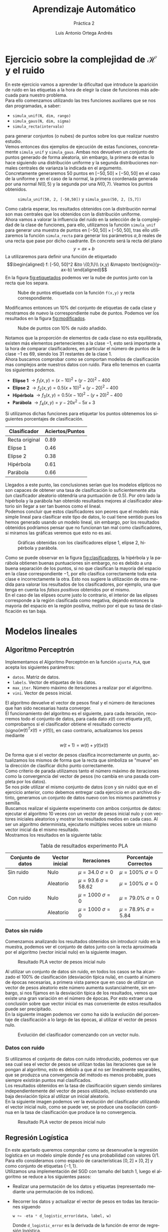 #+options: toc:nil
#+BIND: org-latex-image-default-width 0.9\linewidth
#+TITLE: Aprendizaje Automático
#+SUBTITLE: Práctica 2
#+AUTHOR: Luis Antonio Ortega Andrés
#+LANGUAGE: es
#+LATEX_HEADER:\setlength{\parindent}{0in}
#+LATEX_HEADER: \usepackage[margin=1.in]{geometry}
#+LATEX_HEADER: \usepackage[spanish]{babel}
#+LATEX_HEADER: \usepackage{mathtools}
#+latex_class_options: [11pt]
#+LaTeX_HEADER: \usepackage[left=1in,top=1in,right=1in,bottom=1.5in]{geometry}
#+LaTeX_HEADER: \usepackage{palatino}
#+LaTeX_HEADER: \usepackage{fancyhdr}
#+LaTeX_HEADER: \usepackage{sectsty}
#+LaTeX_HEADER: \usepackage{engord}
#+LaTeX_HEADER: \usepackage{cite}
#+LaTeX_HEADER: \usepackage{graphicx}
#+LaTeX_HEADER: \usepackage{setspace}
#+LaTeX_HEADER: \usepackage[compact]{titlesec}
#+LaTeX_HEADER: \usepackage[center]{caption}
#+LaTeX_HEADER: \usepackage{placeins}
#+LaTeX_HEADER: \usepackage{color}
#+LaTeX_HEADER: \usepackage{amsmath}
#+LaTeX_HEADER: \usepackage{minted}
#+LaTeX_HEADER: \usepackage{pdfpages}
#+latex_header: \titlespacing*{\subsection}{0pt}{5.5ex plus 1ex minus .2ex}{4.3ex plus .2ex}

* Ejercicio sobre la complejidad de $\mathcal{H}$ y el ruido

En este ejercicio vamos a aprender la dificultad que introduce la aparición de ruido en las etiquetas a la hora de elegir la clase de funciones más adecuada para nuestro problema.\\

Para ello comenzamos utilizando las tres funciones auxiliares que se nos dan programadas, a saber:
+ ~simula_unif(N, dim, rango)~
+ ~simula_gaus(N, dim, sigma)~
+ ~simula_recta(intervalo)~
para generar conjuntos (o nubes) de puntos sobre los que realizar nuestro estudio.\\

Vemos entonces dos ejemplos de ejecución de estas funciones, concretamente ~simula_unif~ y ~simula_gaus~. Ambas nos devuelven un conjunto de puntos generado de forma aleatoria, sin embargo, la primera de estas lo hace siguiendo una distribución uniforme y la segunda distribuciones normales centrales de varianza la indicada en el argumento.\\

Concretamente generaremos 50 puntos en $[-50, 50]\times [-50, 50]$ en el caso de la uniforme y en el caso de la normal, la primera coordenada generada por una normal $N(0, 5)$ y la segunda por una $N(0, 7)$. Veamos los puntos obtenidos.

#+Caption: ~simula_unif(50, 2, [-50,50])~ y ~simula_gaus(50, 2, [5,7])~
#+ATTR_LaTeX: :placement [H]
[[./images/nubes.jpg]]

Como cabría esperar, los resultados obtenidos con la distribución normal son mas centrales que los obtenidos con la distribución uniforme.\\

Ahora vamos a valorar la influencia del ruido en la selección de la complejidad de la clase de funciones, para ello, utilizamos la función ~simula_unif~ para generar una muestra de puntos en $[-50, 50]\times [-50, 50]$, tras ello utilizaremos la función ~simula_recta~ para generar los parámetros $a,b$ reales de una recta que pase por dicho cuadrante. En concreto será la recta del plano
$$
y = ax + b
$$
La utilizaremos para definir una función de etiquetado
$$\begin{aligned}
f: [-50, 50]^2 &\to \{0,1\}\\
(x,y) &\mapsto \text{signo}(y-ax-b)
\end{aligned}$$
En la figura [[fig:etiquetados]] podemos ver la nube de puntos junto con la recta que los separa.
#+Caption: Nube de puntos etiquetada con la función ~f(x,y)~ y recta correspondiente.
#+ATTR_LaTeX: :placement [H]
#+label: fig:etiquetados
[[./images/puntos_etiquetas_y_recta.png]]

Modificamos entonces un $10\%$ del conjunto de etiquetas de cada clase y mostramos de nuevo la correspondiente nube de puntos. Podemos ver los resultados en la figura [[fig:modificados]].\\

#+Caption: Nube de puntos con 10% de ruido añadido.
#+ATTR_LaTeX: :placement [h]
#+label: fig:modificados
[[./images/puntos_modificados_y_recta.png]]

Notamos que la proporción de elementos de cada clase no esta equilibrada, existen más elementos pertenecientes a la clase $-1$, esto será importante a la hora de comparar clasificadores, en particular el número de puntos de la clase $-1$ es $69$, siendo los $31$ restantes de la clase $1$.\\

Ahora buscamos comprobar como se comportan modelos de clasificación mas complejos ante nuestros datos con ruido. Para ello tenemos en cuanta los siguientes podemos.
+ *Elipse 1* $\to f_1(x,y) = (x-10)^2 + (y - 20)^2 - 400$
+ *Elipse 2* $\to f_2(x,y) = 0.5(x + 10)^2 + (y - 20)^2 -400$
+ *Hipérbola* $\to f_3(x,y) = 0.5(x - 10)^2 - (y + 20)^2 -400$
+ *Parábola* $\to f_4(x,y) = y - 20x^2 - 5x + 3$

Si utilizamos dichas funciones para etiquetar los puntos obtenemos los siguientes porcentajes de clasificación.

| Clasificador   | Aciertos/Puntos |
|----------------+-----------------|
| Recta original |            0.89 |
| Elipse 1       |            0.46 |
| Elipse 2       |            0.38 |
| Hipérbola      |            0.61 |
| Parábola       |            0.66 |

Llegados a este punto, las conclusiones serían que los modelos elípticos no son capaces de obtener una tasa de clasificación lo suficientemente alta (un clasificador aleatorio obtendría una puntuación de $0.5$). Por otro lado la hipérbola y la parábola han obtenido resultados mejores al clasificador aleatorio sin llegar a ser tan buenos como el lineal.\\

Podemos concluir que estos clasificadores son peores que el modelo más simple lineal para clasificar este tipo de datos, lo cual tiene sentido pues los hemos generado usando un modelo lineal, sin embargo, por los resultados obtenidos podríamos pensar que no funcionan tan mal como clasificadores, si miramos las gráficas veremos que esto no es así.\\

#+Caption: Gráficas obtenidas con los clasificadores elipse 1, elipse 2, hipérbola y parábola.
#+ATTR_LaTeX: :placement [h]
#+LABEL: fig:clasificadores
[[./images/clasificadores.jpg]]

Como se puede observar en la figura [[fig:clasificadores]], la hipérbola y la parábola obtienen buenas puntuaciones sin embargo, no es debido a una buena separación de los puntos, si no que clasifican la mayoría del espacio en la clase correspondiente $-1$, por ello clasifica correctamente toda esta clase e incorrectamente la otra. Esto nos sugiere la utilización de otra medida para valorar los resultados de los clasificadores, por ejemplo, una que tenga en cuenta los /falsos positivos/ obtenidos por el mismo.\\

En el caso de las elipses ocurre justo lo contrario, el interior de las elipses corresponde a la región clasificada como negativa, dejando entonces la mayoría del espacio en la región positiva, motivo por el que su tasa de clasificación es tan baja.

\newpage
* Modelos lineales
** Algoritmo Perceptrón

Implementamos el Algoritmo Perceptrón en la función ~ajusta_PLA~, que acepta los siguientes parámetros:
+ ~datos~. Matriz de datos.
+ ~labels~. Vector de etiquetas de los datos.
+ ~max_iter~. Número máximo de iteraciones a realizar por el algoritmo.
+ ~vini~. Vector de pesos inicial.

El algoritmo devuelve el vector de pesos final y el número de iteraciones que han sido necesarias hasta converger.\\

El funcionamiento del algoritmo es el siguiente, para cada iteración, recorremos todo el conjunto de datos, para cada dato $x(t)$ con etiqueta $y(t)$, comprobamos si el clasificador obtiene el resultado correcto (signo$(w(t)^Tx(t) = y(t))$), en caso contrario, actualizamos los pesos mediante

$$w(t+1) = w(t) + y(t)x(t)$$

De forma que si el vector de pesos clasifica incorrectamente un punto, actualizamos los mismos de forma que la recta que simboliza se "mueve" en la dirección de clasificar dicho punto correctamente.\\

Como criterio de parada utilizamos tanto el número máximo de iteraciones como la convergencia del vector de pesos (no cambia en una pasada completa por los datos).\\

Se nos pide utilizar el mismo conjunto de datos (con y sin ruido) que en el ejercicio anterior, como debemos entregar cada ejercicio en un archivo distinto, generamos un conjunto de datos nuevo con los mismos parámetros y semilla.\\

Buscamos realizar el siguiente experimento con ambos conjuntos de datos: ejecutar el algoritmo 10 veces con un vector de pesos inicial nulo y con vectores iniciales aleatorios y mostrar los resultados medios en cada caso. Al ser un algoritmo determinista, ejecutarlo múltiples veces sobre un mismo vector inicial da el mismo resultado.\\

Mostramos los resultados en la siguiente tabla:

#+CAPTION: Tabla de resultados experimento PLA
|---------------------+------------------+--------------------------------+--------------------------------|
| *Conjunto de datos* | *Vector inicial* | *Iteraciones*                  | *Porcentaje Correctos*         |
|---------------------+------------------+--------------------------------+--------------------------------|
| Sin ruido           | Nulo             | $\mu = 34.0$    $\sigma = 0$   | $\mu = 100\%$ $\sigma = 0$     |
|                     | Aleatorio        | $\mu = 93.6$  $\sigma = 58.62$ | $\mu = 100\%$ $\sigma = 0$     |
| Con ruido           | Nulo             | $\mu = 1000$  $\sigma = 0$     | $\mu = 79.0\%$ $\sigma = 0$    |
|                     | Aleatorio        | $\mu = 1000$  $\sigma = 0$     | $\mu = 78.9\%$ $\sigma = 5.84$ |
|---------------------+------------------+--------------------------------+--------------------------------|

*** Datos sin ruido

Comenzamos analizando los resultados obtenidos sin introducir ruido en la muestra, podemos ver el conjunto de datos junto con la recta aproximada por el algoritmo (vector inicial nulo) en la siguiente imagen.

#+ATTR_LaTeX: :placement [H]
#+CAPTION: Resultado PLA vector de pesos inicial nulo
[[./images/pla1.png]]

Al utilizar un conjunto de datos sin ruido, en todos los casos se ha alcanzado el 100% de clasificación (desviación típica nula), en cuanto al número de épocas necesarias, a primera vista parece que en caso de utilizar un vector de pesos aleatorio este número aumenta sustancialmente, sin embargo, si nos fijamos en la desviación típica de los resultados, vemos que existe una gran variación en el número de épocas. Por esto extraer una conclusión sobre que vector inicial es mas conveniente de estos resultados puede ser precipitado.\\

En la siguiente imagen podemos ver como ha sido la evolución del porcentaje de clasificación a lo largo de las épocas, al utilizar el vector de pesos nulo.\\

#+ATTR_LaTeX: :placement [H]
#+CAPTION: Evolución del clasificador comenzando con un vector nulo.
[[./images/evolucion_pla.png]]

*** Datos con ruido

Si utilizamos el conjunto de datos con ruido introducido, podemos ver que sea cual sea el vector de pesos se utilizan todas las iteraciones que se le pongan al algoritmo, esto es debido a que al no ser linealmente separables, que se produzca una convergencia del método es menos probable, pues siempre existirán puntos mal clasificados.\\

Los resultados obtenidos en la tasa de clasificación siguen siendo similares independientemente del vector de pesos utilizado, incluso existiendo una baja desviación típica al utilizar un inicial aleatorio.\\

En la siguiente imagen podemos ver la evolución del clasificador utilizando el vector inicial nulo, como se puede ver, se produce una oscilación continua en la tasa de clasificación que produce la no convergencia.\\

#+ATTR_LaTeX: :placement [H]
#+CAPTION: Resultado PLA vector de pesos inicial nulo
[[./images/evolucion_pla_ruido.png]]

** Regresión Logística

En este apartado queremos comprobar como se desenvuelve la regresión logística en un modelo simple donde $f$ es una probabilidad con valores $0/1$. Para ello consideramos como espacio de características $[0,2]\times [0,2]$ y como conjunto de etiquetas $\{-1, 1\}$.\\

Utilizamos una implementación del SGD con tamaño del batch 1, luego el algoritmo se reduce a los siguientes pasos:
+ Realizar una permutación de los datos y etiquetas (representado mediante una permutación de los índices).
+ Recorrer los datos y actualizar el vector de pesos en todas las iteraciones siguendo
  #+BEGIN_SRC python
        w += -eta * d_logistic_error(data, label, w)
  #+END_SRC
  Donde ~d_logistic_error~ es la derivada de la función de error de regresión logística.
  $$
    \nabla E_{in}(w) = \frac{-1}{N}\sum_{n=1}^N\frac{ y_nx_n}{1 + e^{y_n w^T x_n} }
  $$
+ Como criterio de parada utilizamos que la distancia entre el nuevo vector de pesos y el anterior sea mejor que ~0.01~.


Entrenamos el algoritmo con un conjunto de datos de 100 puntos.
Generamos ahora un conjunto de tamaño 1000 para estimar $E_{out}$. Los resultados obtenidos utilizando el vector de pesos generado antes son

#+BEGIN_SRC sh
	% correctos: 94.6%
	Error: 0.12860094539277195
#+END_SRC

Podemos visualizar los datos en la siguiente imagen.

#+ATTR_LaTeX: :placement[H]
#+CAPTION: Resultado RL SGD en el conjunto de Entrenamiento y Test
[[./images/rl_sgd.jpg]]

Se puede observar como, pese a separar perfectamente las clases en el conjunto de entrenamiento, existe un pequeño margen que no estaba contemplado en este, que hace que la clasificación no sea perfecta en el conjunto de test.

\newpage
* Clasificación de Dígitos
** Planteamiento del problema
Definimos el problema de clasificación binaria consistente en los siguientes elementos.

- Espacio de entrada $\mathcal{X} = \{1\}\times \mathbb{R}^2$
- Espacio de etiquetas $\mathcal{Y} = \{-1,1\}$.
- Conjunto de muestra $\mathcal{D} \subset \mathcal{X}\times \mathcal{Y}$ muestra aleatoria simple de tamaño $N = 1194$ de la distribución desconocida $P(\mathcal{X}, \mathcal{Y})$ tal que $f(x) = P(y\mid x)$ es la nuestra función objetivo.
- Espacio de funciones candidatas $\mathcal{H} = \{g: \mathcal{X} \to \mathcal{Y} \text{ tales que } \exists w \in \mathbb{R}^3 \ g(x) = signo(w^Tx)\}$.
- Criterio de aprendizaje (ERM): $g^* = argmin_g \frac{1}{N}\sum_{i = 1}^{N}loss_g(x_i, y_i)$.
- Función de pérdida $loss_g(x,y) = \mathbb{I}[g(x) = y]$. Donde $\mathbb{I}$ denota la función indicadora.
- Como algoritmo utilizamos el método de la /pseudoinversa/ y luego /PLA-POCKET/.

Notamos que buscar la función $h$ es equivalente a buscar el vector de pesos $w$.

** Regresión Lineal + PLA-Pocket

Como modelo de Regresión Lineal utilizamos el algoritmo de la pseudo-inversa, como comparativa ejecutaremos también el algoritmo sobre un conjunto de pesos inicial aleatorio.\\

En la siguiente imagen podemos ver las gráficas generadas sobre el conjunto de datos de entrenamiento.

#+ATTR_LaTeX: :placement [H]
#+Caption: Modelos para clasificación de dígitos sobre el conjunto de entrenamiento.
[[./images/bonus1.png]]

Veamos ahora el conjunto de test.

#+ATTR_LaTeX: :placement [H]
#+Caption: Modelos para clasificación de dígitos sobre el conjunto de test.
[[./images/bonus2.png]]


Calculamos los valores de $E_{in}$ y $E_{test}$ de las tres aproximaciones. Obtenemos los siguientes resultados.

| Modelo              |            $E_{in}$ |           $E_{out}$ |
|---------------------+---------------------+---------------------|
| Regresión Lineal    | 0.22780569514237856 | 0.25136612021857924 |
| PLA-Pocket (random) | 0.22864321608040200 | 0.24863387978142076 |
| PLA-Pocket (RL)     | 0.22529313232830822 | 0.25409836065573770 |

Como se puede observar, todos se encuentran muy próximos entre sí, siendo el mejor de ellos la mejora del modelo de regresión con PLA-Pocket. El motivo detrás de porque no se produce una mejora mayor puede ser simplemente que los pesos generados por la pseudo-inversa son ya lo suficientemente buenos y no admiten mucha mejoría.\\

Para calcular las cotas sobre el verdadero valor de $E_{out}$ utilizamos la cota de /Hoeffding/:

$$
E_{out}(g) \leq E_{in}(g) + \sqrt{\frac{1}{2N} \log{\frac{2M}{\delta}}}
$$
Donde
 + $N$ es el tamaño de la muestra utilizado.
 + $M$ es el cardinal del espacio de clasificadores.
 + $\delta$ es el nivel de tolerancia, es decir, aseguramos que la cota es cierta con probabilidad $1 - \delta$.


El cardinal del espacio al calcular la cota sobre $E_{test}$ es $1$ ya que la función candidata ya ha sido fijada. Sin embargo, en el caso del entrenamiento, el espacio tiene cardinal infinito, luego utilizamos que nuestros clasificadores se encuentran codificados como tres valores reales (64 bits). Por ello, nuestro espacio tiene un total de $(2^{64})^3 = 2^{192}$ clasificadores. Utilizamos este valor en la desigualdad.\\

Los resultados obtenidos son
#+BEGIN_SRC sh
	Cota superior de Eout (con Ein)   ->  0.4646154745114327
	Cota superior de Eout (con Etest) ->  0.3250874640883532
#+END_SRC

Donde podemos ver como la cota utilizando el conjunto $E_{test}$ es menor que utilizando $E_{in}$.
